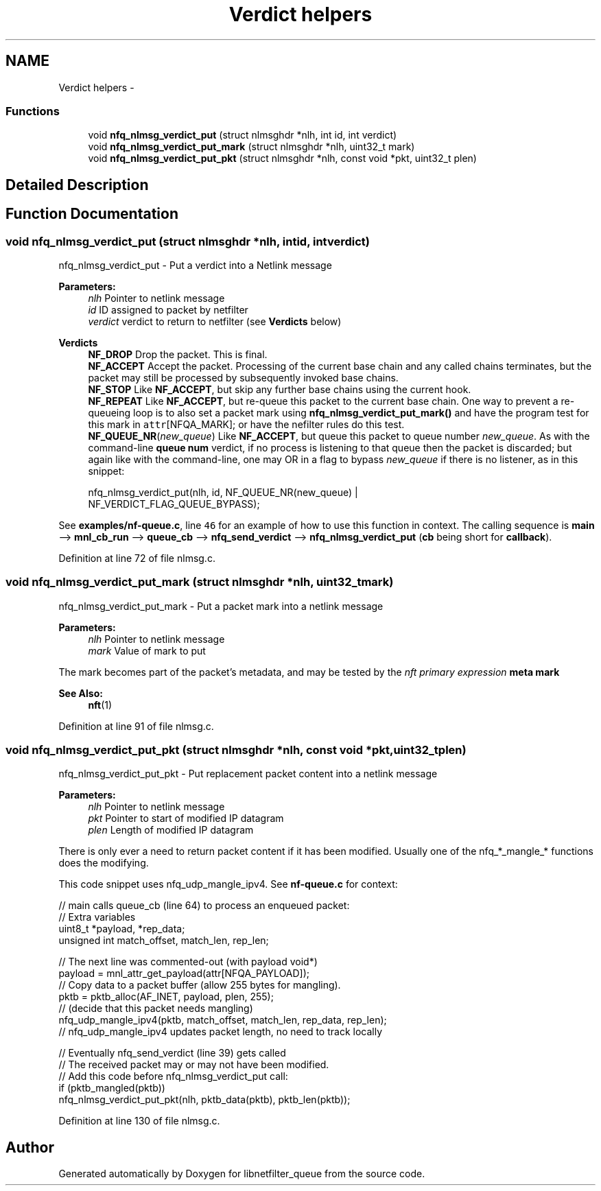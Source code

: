 .TH "Verdict helpers" 3 "Mon Sep 13 2021" "Version 1.0.5" "libnetfilter_queue" \" -*- nroff -*-
.ad l
.nh
.SH NAME
Verdict helpers \- 
.SS "Functions"

.in +1c
.ti -1c
.RI "void \fBnfq_nlmsg_verdict_put\fP (struct nlmsghdr *nlh, int id, int verdict)"
.br
.ti -1c
.RI "void \fBnfq_nlmsg_verdict_put_mark\fP (struct nlmsghdr *nlh, uint32_t mark)"
.br
.ti -1c
.RI "void \fBnfq_nlmsg_verdict_put_pkt\fP (struct nlmsghdr *nlh, const void *pkt, uint32_t plen)"
.br
.in -1c
.SH "Detailed Description"
.PP 

.SH "Function Documentation"
.PP 
.SS "void nfq_nlmsg_verdict_put (struct nlmsghdr *nlh, intid, intverdict)"
nfq_nlmsg_verdict_put - Put a verdict into a Netlink message 
.PP
\fBParameters:\fP
.RS 4
\fInlh\fP Pointer to netlink message 
.br
\fIid\fP ID assigned to packet by netfilter 
.br
\fIverdict\fP verdict to return to netfilter (see \fBVerdicts\fP below) 
.RE
.PP
\fBVerdicts\fP
.RS 4
\fBNF_DROP\fP Drop the packet\&. This is final\&. 
.br
 \fBNF_ACCEPT\fP Accept the packet\&. Processing of the current base chain and any called chains terminates, but the packet may still be processed by subsequently invoked base chains\&. 
.br
 \fBNF_STOP\fP Like \fBNF_ACCEPT\fP, but skip any further base chains using the current hook\&. 
.br
 \fBNF_REPEAT\fP Like \fBNF_ACCEPT\fP, but re-queue this packet to the current base chain\&. One way to prevent a re-queueing loop is to also set a packet mark using \fBnfq_nlmsg_verdict_put_mark()\fP and have the program test for this mark in \fCattr\fP[NFQA_MARK]; or have the nefilter rules do this test\&. 
.br
 \fBNF_QUEUE_NR\fP(\fInew_queue\fP) Like \fBNF_ACCEPT\fP, but queue this packet to queue number \fInew_queue\fP\&. As with the command-line \fBqueue\fP \fBnum\fP verdict, if no process is listening to that queue then the packet is discarded; but again like with the command-line, one may OR in a flag to bypass \fInew_queue\fP if there is no listener, as in this snippet: 
.PP
.nf
       nfq_nlmsg_verdict_put(nlh, id, NF_QUEUE_NR(new_queue) |
               NF_VERDICT_FLAG_QUEUE_BYPASS);

.fi
.PP
.RE
.PP
See \fBexamples/nf-queue\&.c\fP, line \fC46\fP for an example of how to use this function in context\&. The calling sequence is \fBmain\fP --> \fBmnl_cb_run\fP --> \fBqueue_cb\fP --> \fBnfq_send_verdict\fP --> \fBnfq_nlmsg_verdict_put\fP (\fBcb\fP being short for \fBcallback\fP)\&. 
.PP
Definition at line 72 of file nlmsg\&.c\&.
.SS "void nfq_nlmsg_verdict_put_mark (struct nlmsghdr *nlh, uint32_tmark)"
nfq_nlmsg_verdict_put_mark - Put a packet mark into a netlink message 
.PP
\fBParameters:\fP
.RS 4
\fInlh\fP Pointer to netlink message 
.br
\fImark\fP Value of mark to put
.RE
.PP
The mark becomes part of the packet's metadata, and may be tested by the \fInft primary expression\fP \fBmeta mark\fP 
.PP
\fBSee Also:\fP
.RS 4
\fBnft\fP(1) 
.RE
.PP

.PP
Definition at line 91 of file nlmsg\&.c\&.
.SS "void nfq_nlmsg_verdict_put_pkt (struct nlmsghdr *nlh, const void *pkt, uint32_tplen)"
nfq_nlmsg_verdict_put_pkt - Put replacement packet content into a netlink message 
.PP
\fBParameters:\fP
.RS 4
\fInlh\fP Pointer to netlink message 
.br
\fIpkt\fP Pointer to start of modified IP datagram 
.br
\fIplen\fP Length of modified IP datagram
.RE
.PP
There is only ever a need to return packet content if it has been modified\&. Usually one of the nfq_*_mangle_* functions does the modifying\&.
.PP
This code snippet uses nfq_udp_mangle_ipv4\&. See \fBnf-queue\&.c\fP for context: 
.PP
.nf
// main calls queue_cb (line 64) to process an enqueued packet:
        // Extra variables
        uint8_t *payload, *rep_data;
        unsigned int match_offset, match_len, rep_len;

        // The next line was commented-out (with payload void*)
        payload = mnl_attr_get_payload(attr[NFQA_PAYLOAD]);
        // Copy data to a packet buffer (allow 255 bytes for mangling).
        pktb = pktb_alloc(AF_INET, payload, plen, 255);
        // (decide that this packet needs mangling)
        nfq_udp_mangle_ipv4(pktb, match_offset, match_len, rep_data, rep_len);
        // nfq_udp_mangle_ipv4 updates packet length, no need to track locally

        // Eventually nfq_send_verdict (line 39) gets called
        // The received packet may or may not have been modified.
        // Add this code before nfq_nlmsg_verdict_put call:
        if (pktb_mangled(pktb))
                nfq_nlmsg_verdict_put_pkt(nlh, pktb_data(pktb), pktb_len(pktb));

.fi
.PP
 
.PP
Definition at line 130 of file nlmsg\&.c\&.
.SH "Author"
.PP 
Generated automatically by Doxygen for libnetfilter_queue from the source code\&.
